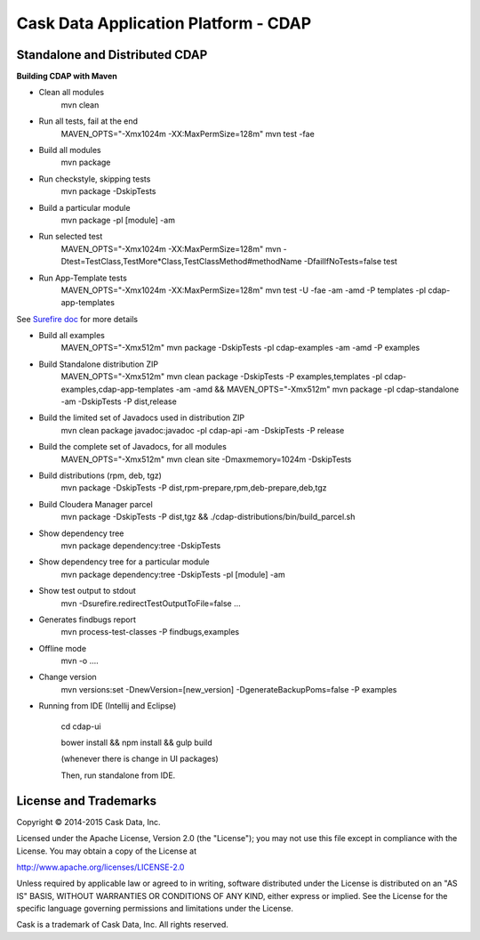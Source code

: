 =====================================
Cask Data Application Platform - CDAP
=====================================

Standalone and Distributed CDAP
===============================

**Building CDAP with Maven**

- Clean all modules
    mvn clean

- Run all tests, fail at the end
    MAVEN_OPTS="-Xmx1024m -XX:MaxPermSize=128m" mvn test -fae
    
- Build all modules
    mvn package

- Run checkstyle, skipping tests
    mvn package -DskipTests

- Build a particular module
    mvn package -pl [module] -am

- Run selected test
    MAVEN_OPTS="-Xmx1024m -XX:MaxPermSize=128m" mvn -Dtest=TestClass,TestMore*Class,TestClassMethod#methodName -DfailIfNoTests=false test

- Run App-Template tests
    MAVEN_OPTS="-Xmx1024m -XX:MaxPermSize=128m" mvn test -U -fae -am -amd -P templates -pl cdap-app-templates

See `Surefire doc <http://maven.apache.org/surefire/maven-surefire-plugin/examples/single-test.html>`__ for more details

- Build all examples
    MAVEN_OPTS="-Xmx512m" mvn package -DskipTests -pl cdap-examples -am -amd -P examples

- Build Standalone distribution ZIP
    MAVEN_OPTS="-Xmx512m" mvn clean package -DskipTests -P examples,templates -pl cdap-examples,cdap-app-templates -am -amd && MAVEN_OPTS="-Xmx512m" mvn package -pl cdap-standalone -am -DskipTests -P dist,release
    
- Build the limited set of Javadocs used in distribution ZIP
    mvn clean package javadoc:javadoc -pl cdap-api -am -DskipTests -P release

- Build the complete set of Javadocs, for all modules
    MAVEN_OPTS="-Xmx512m" mvn clean site -Dmaxmemory=1024m -DskipTests
    
- Build distributions (rpm, deb, tgz)
    mvn package -DskipTests -P dist,rpm-prepare,rpm,deb-prepare,deb,tgz

- Build Cloudera Manager parcel
    mvn package -DskipTests -P dist,tgz && ./cdap-distributions/bin/build_parcel.sh

- Show dependency tree
    mvn package dependency:tree -DskipTests

- Show dependency tree for a particular module
    mvn package dependency:tree -DskipTests -pl [module] -am

- Show test output to stdout
    mvn -Dsurefire.redirectTestOutputToFile=false ...

- Generates findbugs report
    mvn process-test-classes -P findbugs,examples

- Offline mode
    mvn -o ....

- Change version
    mvn versions:set -DnewVersion=[new_version] -DgenerateBackupPoms=false -P examples
    
- Running from IDE (Intellij and Eclipse)

    cd cdap-ui
    
    bower install && npm install && gulp build
    
    (whenever there is change in UI packages)
    
    Then, run standalone from IDE.
    

License and Trademarks
======================

Copyright © 2014-2015 Cask Data, Inc.

Licensed under the Apache License, Version 2.0 (the "License"); you may not use this file except
in compliance with the License. You may obtain a copy of the License at

http://www.apache.org/licenses/LICENSE-2.0

Unless required by applicable law or agreed to in writing, software distributed under the 
License is distributed on an "AS IS" BASIS, WITHOUT WARRANTIES OR CONDITIONS OF ANY KIND, 
either express or implied. See the License for the specific language governing permissions 
and limitations under the License.

Cask is a trademark of Cask Data, Inc. All rights reserved.
